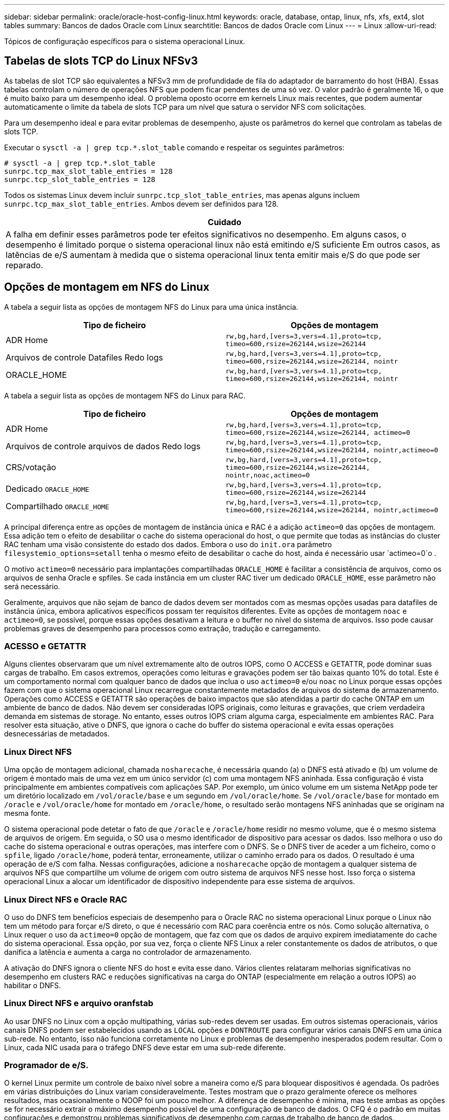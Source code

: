 ---
sidebar: sidebar 
permalink: oracle/oracle-host-config-linux.html 
keywords: oracle, database, ontap, linux, nfs, xfs, ext4, slot tables 
summary: Bancos de dados Oracle com Linux 
searchtitle: Bancos de dados Oracle com Linux 
---
= Linux
:allow-uri-read: 


[role="lead"]
Tópicos de configuração específicos para o sistema operacional Linux.



== Tabelas de slots TCP do Linux NFSv3

As tabelas de slot TCP são equivalentes a NFSv3 mm de profundidade de fila do adaptador de barramento do host (HBA). Essas tabelas controlam o número de operações NFS que podem ficar pendentes de uma só vez. O valor padrão é geralmente 16, o que é muito baixo para um desempenho ideal. O problema oposto ocorre em kernels Linux mais recentes, que podem aumentar automaticamente o limite da tabela de slots TCP para um nível que satura o servidor NFS com solicitações.

Para um desempenho ideal e para evitar problemas de desempenho, ajuste os parâmetros do kernel que controlam as tabelas de slots TCP.

Executar o `sysctl -a | grep tcp.*.slot_table` comando e respeitar os seguintes parâmetros:

....
# sysctl -a | grep tcp.*.slot_table
sunrpc.tcp_max_slot_table_entries = 128
sunrpc.tcp_slot_table_entries = 128
....
Todos os sistemas Linux devem incluir `sunrpc.tcp_slot_table_entries`, mas apenas alguns incluem `sunrpc.tcp_max_slot_table_entries`. Ambos devem ser definidos para 128.

|===
| Cuidado 


| A falha em definir esses parâmetros pode ter efeitos significativos no desempenho. Em alguns casos, o desempenho é limitado porque o sistema operacional linux não está emitindo e/S suficiente Em outros casos, as latências de e/S aumentam à medida que o sistema operacional linux tenta emitir mais e/S do que pode ser reparado. 
|===


== Opções de montagem em NFS do Linux

A tabela a seguir lista as opções de montagem NFS do Linux para uma única instância.

|===
| Tipo de ficheiro | Opções de montagem 


| ADR Home | `rw,bg,hard,[vers=3,vers=4.1],proto=tcp,
timeo=600,rsize=262144,wsize=262144` 


| Arquivos de controle Datafiles Redo logs | `rw,bg,hard,[vers=3,vers=4.1],proto=tcp,
timeo=600,rsize=262144,wsize=262144,
nointr` 


| ORACLE_HOME | `rw,bg,hard,[vers=3,vers=4.1],proto=tcp,
timeo=600,rsize=262144,wsize=262144,
nointr` 
|===
A tabela a seguir lista as opções de montagem NFS do Linux para RAC.

|===
| Tipo de ficheiro | Opções de montagem 


| ADR Home | `rw,bg,hard,[vers=3,vers=4.1],proto=tcp,
timeo=600,rsize=262144,wsize=262144,
actimeo=0` 


| Arquivos de controle arquivos de dados Redo logs | `rw,bg,hard,[vers=3,vers=4.1],proto=tcp,
timeo=600,rsize=262144,wsize=262144,
nointr,actimeo=0` 


| CRS/votação | `rw,bg,hard,[vers=3,vers=4.1],proto=tcp,
timeo=600,rsize=262144,wsize=262144,
nointr,noac,actimeo=0` 


| Dedicado `ORACLE_HOME` | `rw,bg,hard,[vers=3,vers=4.1],proto=tcp,
timeo=600,rsize=262144,wsize=262144` 


| Compartilhado `ORACLE_HOME` | `rw,bg,hard,[vers=3,vers=4.1],proto=tcp,
timeo=600,rsize=262144,wsize=262144,
nointr,actimeo=0` 
|===
A principal diferença entre as opções de montagem de instância única e RAC é a adição `actimeo=0` das opções de montagem. Essa adição tem o efeito de desabilitar o cache do sistema operacional do host, o que permite que todas as instâncias do cluster RAC tenham uma visão consistente do estado dos dados. Embora o uso do `init.ora` parâmetro `filesystemio_options=setall` tenha o mesmo efeito de desabilitar o cache do host, ainda é necessário usar `actimeo=0`o .

O motivo `actimeo=0` necessário para implantações compartilhadas `ORACLE_HOME` é facilitar a consistência de arquivos, como os arquivos de senha Oracle e spfiles. Se cada instância em um cluster RAC tiver um dedicado `ORACLE_HOME`, esse parâmetro não será necessário.

Geralmente, arquivos que não sejam de banco de dados devem ser montados com as mesmas opções usadas para datafiles de instância única, embora aplicativos específicos possam ter requisitos diferentes. Evite as opções de montagem `noac` e `actimeo=0`, se possível, porque essas opções desativam a leitura e o buffer no nível do sistema de arquivos. Isso pode causar problemas graves de desempenho para processos como extração, tradução e carregamento.



=== ACESSO e GETATTR

Alguns clientes observaram que um nível extremamente alto de outros IOPS, como O ACCESS e GETATTR, pode dominar suas cargas de trabalho. Em casos extremos, operações como leituras e gravações podem ser tão baixas quanto 10% do total. Este é um comportamento normal com qualquer banco de dados que inclua o uso `actimeo=0` e/ou `noac` no Linux porque essas opções fazem com que o sistema operacional Linux recarregue constantemente metadados de arquivos do sistema de armazenamento. Operações como ACCESS e GETATTR são operações de baixo impactos que são atendidas a partir do cache ONTAP em um ambiente de banco de dados. Não devem ser consideradas IOPS originais, como leituras e gravações, que criem verdadeira demanda em sistemas de storage. No entanto, esses outros IOPS criam alguma carga, especialmente em ambientes RAC. Para resolver esta situação, ative o DNFS, que ignora o cache do buffer do sistema operacional e evita essas operações desnecessárias de metadados.



=== Linux Direct NFS

Uma opção de montagem adicional, chamada `nosharecache`, é necessária quando (a) o DNFS está ativado e (b) um volume de origem é montado mais de uma vez em um único servidor (c) com uma montagem NFS aninhada. Essa configuração é vista principalmente em ambientes compatíveis com aplicações SAP. Por exemplo, um único volume em um sistema NetApp pode ter um diretório localizado em `/vol/oracle/base` e um segundo em `/vol/oracle/home`. Se `/vol/oracle/base` for montado em `/oracle` e `/vol/oracle/home` for montado em `/oracle/home`, o resultado serão montagens NFS aninhadas que se originam na mesma fonte.

O sistema operacional pode detetar o fato de que `/oracle` e `/oracle/home` residir no mesmo volume, que é o mesmo sistema de arquivos de origem. Em seguida, o SO usa o mesmo identificador de dispositivo para acessar os dados. Isso melhora o uso do cache do sistema operacional e outras operações, mas interfere com o DNFS. Se o DNFS tiver de aceder a um ficheiro, como o `spfile`, ligado `/oracle/home`, poderá tentar, erroneamente, utilizar o caminho errado para os dados. O resultado é uma operação de e/S com falha. Nessas configurações, adicione a `nosharecache` opção de montagem a qualquer sistema de arquivos NFS que compartilhe um volume de origem com outro sistema de arquivos NFS nesse host. Isso força o sistema operacional Linux a alocar um identificador de dispositivo independente para esse sistema de arquivos.



=== Linux Direct NFS e Oracle RAC

O uso do DNFS tem benefícios especiais de desempenho para o Oracle RAC no sistema operacional Linux porque o Linux não tem um método para forçar e/S direto, o que é necessário com RAC para coerência entre os nós. Como solução alternativa, o Linux requer o uso da `actimeo=0` opção de montagem, que faz com que os dados de arquivo expirem imediatamente do cache do sistema operacional. Essa opção, por sua vez, força o cliente NFS Linux a reler constantemente os dados de atributos, o que danifica a latência e aumenta a carga no controlador de armazenamento.

A ativação do DNFS ignora o cliente NFS do host e evita esse dano. Vários clientes relataram melhorias significativas no desempenho em clusters RAC e reduções significativas na carga do ONTAP (especialmente em relação a outros IOPS) ao habilitar o DNFS.



=== Linux Direct NFS e arquivo oranfstab

Ao usar DNFS no Linux com a opção multipathing, várias sub-redes devem ser usadas. Em outros sistemas operacionais, vários canais DNFS podem ser estabelecidos usando as `LOCAL` opções e `DONTROUTE` para configurar vários canais DNFS em uma única sub-rede. No entanto, isso não funciona corretamente no Linux e problemas de desempenho inesperados podem resultar. Com o Linux, cada NIC usada para o tráfego DNFS deve estar em uma sub-rede diferente.



=== Programador de e/S.

O kernel Linux permite um controle de baixo nível sobre a maneira como e/S para bloquear dispositivos é agendada. Os padrões em várias distribuições do Linux variam consideravelmente. Testes mostram que o prazo geralmente oferece os melhores resultados, mas ocasionalmente o NOOP foi um pouco melhor. A diferença de desempenho é mínima, mas teste ambas as opções se for necessário extrair o máximo desempenho possível de uma configuração de banco de dados. O CFQ é o padrão em muitas configurações e demonstrou problemas significativos de desempenho com cargas de trabalho de banco de dados.

Consulte a documentação relevante do fornecedor do Linux para obter instruções sobre como configurar o agendador de e/S.



=== Multipathing

Alguns clientes encontraram falhas durante a interrupção da rede porque o daemon multipath não estava sendo executado em seu sistema. Em versões recentes do Linux, o processo de instalação do sistema operacional e do daemon multipathing podem deixar esses sistemas operacionais vulneráveis a esse problema. Os pacotes são instalados corretamente, mas não são configurados para inicialização automática após uma reinicialização.

Por exemplo, o padrão para o daemon multipath no RHEL5,5 pode aparecer da seguinte forma:

....
[root@host1 iscsi]# chkconfig --list | grep multipath
multipathd      0:off   1:off   2:off   3:off   4:off   5:off   6:off
....
Isso pode ser corrigido com os seguintes comandos:

....
[root@host1 iscsi]# chkconfig multipathd on
[root@host1 iscsi]# chkconfig --list | grep multipath
multipathd      0:off   1:off   2:on    3:on    4:on    5:on    6:off
....


== Espelhamento ASM

O espelhamento ASM pode exigir alterações nas configurações de multipath do Linux para permitir que o ASM reconheça um problema e alterne para um grupo de falhas alternativo. A maioria das configurações ASM no ONTAP usa redundância externa, o que significa que a proteção de dados é fornecida pelo array externo e o ASM não espelha dados. Alguns sites usam ASM com redundância normal para fornecer espelhamento bidirecional, normalmente em diferentes sites.

As configurações do Linux mostradas na link:https://docs.netapp.com/us-en/ontap-sanhost/hu_fcp_scsi_index.html["Documentação dos utilitários de host do NetApp"] incluem parâmetros multipath que resultam em filas indefinidas de e/S Isso significa que uma e/S em um dispositivo LUN sem caminhos ativos aguarda o tempo necessário para que a e/S seja concluída. Isso geralmente é desejável porque os hosts Linux esperam que as alterações de caminho SAN sejam concluídas, que os switches FC sejam reiniciados ou que um sistema de storage conclua um failover.

Esse comportamento ilimitado de enfileiramento causa um problema com o espelhamento ASM porque o ASM deve receber uma falha de e/S para que ele tente novamente e/S em um LUN alternativo.

Defina os seguintes parâmetros no arquivo Linux `multipath.conf` para LUNs ASM usados com espelhamento ASM:

....
polling_interval 5
no_path_retry 24
....
Essas configurações criam um tempo limite de 120 segundos para dispositivos ASM. O tempo limite é calculado como `polling_interval` * `no_path_retry` como segundos. O valor exato pode precisar ser ajustado em algumas circunstâncias, mas um tempo limite de 120 segundos deve ser suficiente para a maioria dos usos. Especificamente, 120 segundos devem permitir que uma tomada de controle ou giveback ocorra sem produzir um erro de e/S que resultaria em que o grupo de falha fosse colocado offline.

Um valor menor `no_path_retry` pode reduzir o tempo necessário para que o ASM alterne para um grupo de falhas alternativo, mas isso também aumenta o risco de um failover indesejado durante atividades de manutenção, como um controle de controle. O risco pode ser atenuado por um monitoramento cuidadoso do estado de espelhamento do ASM. Se ocorrer um failover indesejado, os espelhos podem ser ressinced rapidamente se a ressincronização for executada de forma relativamente rápida. Para obter informações adicionais, consulte a documentação Oracle sobre ASM Fast Mirror Resync para a versão do software Oracle em uso.



== Opções de montagem Linux xfs, ext3 e ext4


TIP: *A NetApp recomenda* usando as opções de montagem padrão.
